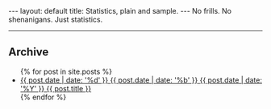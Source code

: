 #+STARTUP: showall indent
#+STARTUP: hidestars
#+BEGIN_HTML
---
layout: default
title: Statistics, plain and sample.
---

No frills.  No shenanigans.  Just statistics.
<hr/>

<h2>Archive</h2>
<ul> {% for post in site.posts %} 
  <li> 
    <a href="{{ post.url }}" title="{{ post.title }}"> 
      <span class="date"> 
        <span class="day">{{ post.date | date: '%d' }}</span> 
        <span class="month"><abbr>{{ post.date | date: '%b' }}</abbr></span> 
        <span class="year">{{ post.date | date: '%Y' }}</span> 
      </span> 
      <span class="title">{{ post.title }}</span>
    </a> 
  </li> {% endfor %}
</ul> 
#+END_HTML
